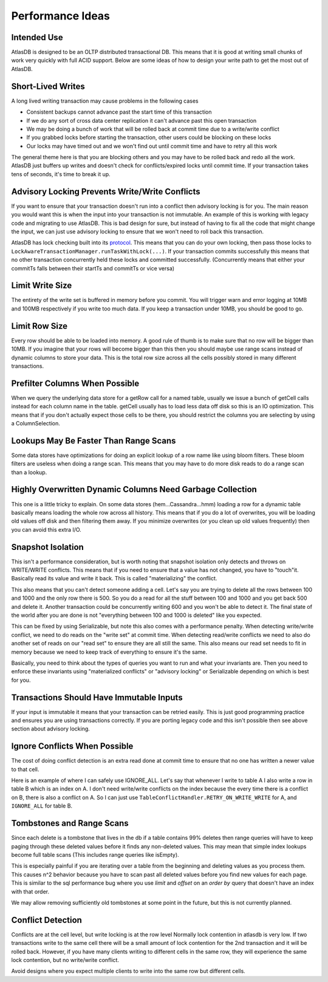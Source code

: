 =================
Performance Ideas
=================

Intended Use
============

AtlasDB is designed to be an OLTP distributed transactional DB. This
means that it is good at writing small chunks of work very quickly with
full ACID support. Below are some ideas of how to design your write path
to get the most out of AtlasDB.

Short-Lived Writes
==================

A long lived writing transaction may cause problems in the following
cases

-  Consistent backups cannot advance past the start time of this
   transaction
-  If we do any sort of cross data center replication it can't advance
   past this open transaction
-  We may be doing a bunch of work that will be rolled back at commit
   time due to a write/write conflict
-  If you grabbed locks before starting the transaction, other users
   could be blocking on these locks
-  Our locks may have timed out and we won't find out until commit time
   and have to retry all this work

The general theme here is that you are blocking others and you may have
to be rolled back and redo all the work. AtlasDB just buffers up writes
and doesn't check for conflicts/expired locks until commit time. If your
transaction takes tens of seconds, it's time to break it up.

Advisory Locking Prevents Write/Write Conflicts
===============================================

If you want to ensure that your transaction doesn't run into a conflict
then advisory locking is for you. The main reason you would want this is
when the input into your transaction is not immutable. An example of
this is working with legacy code and migrating to use AtlasDB. This is
bad design for sure, but instead of having to fix all the code that
might change the input, we can just use advisory locking to ensure that
we won't need to roll back this transaction.

AtlasDB has lock checking built into its
`protocol <AtlasDB-Transaction-Protocol>`__. This means that you can do
your own locking, then pass those locks to
``LockAwareTransactionManager.runTaskWithLock(...)``. If your
transaction commits successfully this means that no other transaction
concurrently held these locks and committed successfully. (Concurrently
means that either your commitTs falls between their startTs and commitTs
or vice versa)

Limit Write Size
================

The entirety of the write set is buffered in memory before you commit.
You will trigger warn and error logging at 10MB and 100MB respectively
if you write too much data. If you keep a transaction under 10MB, you
should be good to go.

Limit Row Size
==============

Every row should be able to be loaded into memory. A good rule of thumb
is to make sure that no row will be bigger than 10MB. If you imagine
that your rows will become bigger than this then you should maybe use
range scans instead of dynamic columns to store your data. This is the
total row size across all the cells possibly stored in many different
transactions.

Prefilter Columns When Possible
===============================

When we query the underlying data store for a getRow call for a named
table, usually we issue a bunch of getCell calls instead for each column
name in the table. getCell usually has to load less data off disk so
this is an IO optimization. This means that if you don't actually expect
those cells to be there, you should restrict the columns you are
selecting by using a ColumnSelection.

Lookups May Be Faster Than Range Scans
======================================

Some data stores have optimizations for doing an explicit lookup of a
row name like using bloom filters. These bloom filters are useless when
doing a range scan. This means that you may have to do more disk reads
to do a range scan than a lookup.

Highly Overwritten Dynamic Columns Need Garbage Collection
==========================================================

This one is a little tricky to explain. On some data stores
(hem...Cassandra...hmm) loading a row for a dynamic table basically
means loading the whole row across all history. This means that if you
do a lot of overwrites, you will be loading old values off disk and then
filtering them away. If you minimize overwrites (or you clean up old
values frequently) then you can avoid this extra I/O.

Snapshot Isolation
==================

This isn't a performance consideration, but is worth noting that
snapshot isolation only detects and throws on WRITE/WRITE conflicts.
This means that if you need to ensure that a value has not changed, you
have to "touch"it. Basically read its value and write it back. This is
called "materializing" the conflict.

This also means that you can't detect someone adding a cell. Let's say
you are trying to delete all the rows between 100 and 1000 and the only
row there is 500. So you do a read for all the stuff between 100 and
1000 and you get back 500 and delete it. Another transaction could be
concurrently writing 600 and you won't be able to detect it. The final
state of the world after you are done is not "everything between 100 and
1000 is deleted" like you expected.

This can be fixed by using Serializable, but note this also comes with a
performance penalty. When detecting write/write conflict, we need to do
reads on the "write set" at commit time. When detecting read/write
conflicts we need to also do another set of reads on our "read set" to
ensure they are all still the same. This also means our read set needs
to fit in memory because we need to keep track of everything to ensure
it's the same.

Basically, you need to think about the types of queries you want to run
and what your invariants are. Then you need to enforce these invariants
using "materialized conflicts" or "advisory locking" or Serializable
depending on which is best for you.

Transactions Should Have Immutable Inputs
=========================================

If your input is immutable it means that your transaction can be retried
easily. This is just good programming practice and ensures you are using
transactions correctly. If you are porting legacy code and this isn't
possible then see above section about advisory locking.

Ignore Conflicts When Possible
==============================

The cost of doing conflict detection is an extra read done at commit
time to ensure that no one has written a newer value to that cell.

Here is an example of where I can safely use IGNORE\_ALL. Let's say that
whenever I write to table A I also write a row in table B which is an
index on A. I don't need write/write conflicts on the index because the
every time there is a conflict on B, there is also a conflict on A. So I
can just use ``TableConflictHandler.RETRY_ON_WRITE_WRITE`` for A, and
``IGNORE_ALL`` for table B.

Tombstones and Range Scans
==========================

Since each delete is a tombstone that lives in the db if a table
contains 99% deletes then range queries will have to keep paging through
these deleted values before it finds any non-deleted values. This may
mean that simple index lookups become full table scans (This includes
range queries like isEmpty).

This is especially painful if you are iterating over a table from the
beginning and deleting values as you process them. This causes n^2
behavior because you have to scan past all deleted values before you
find new values for each page. This is similar to the sql performance
bug where you use *limit* and *offset* on an *order by* query that
doesn't have an index with that order.

We may allow removing sufficiently old tombstones at some point in the
future, but this is not currently planned.

Conflict Detection
==================

Conflicts are at the cell level, but write locking is at the row level
Normally lock contention in atlasdb is very low. If two transactions
write to the same cell there will be a small amount of lock contention
for the 2nd transaction and it will be rolled back. However, if you have
many clients writing to different cells in the same row, they will
experience the same lock contention, but no write/write conflict.

Avoid designs where you expect multiple clients to write into the same
row but different cells.
